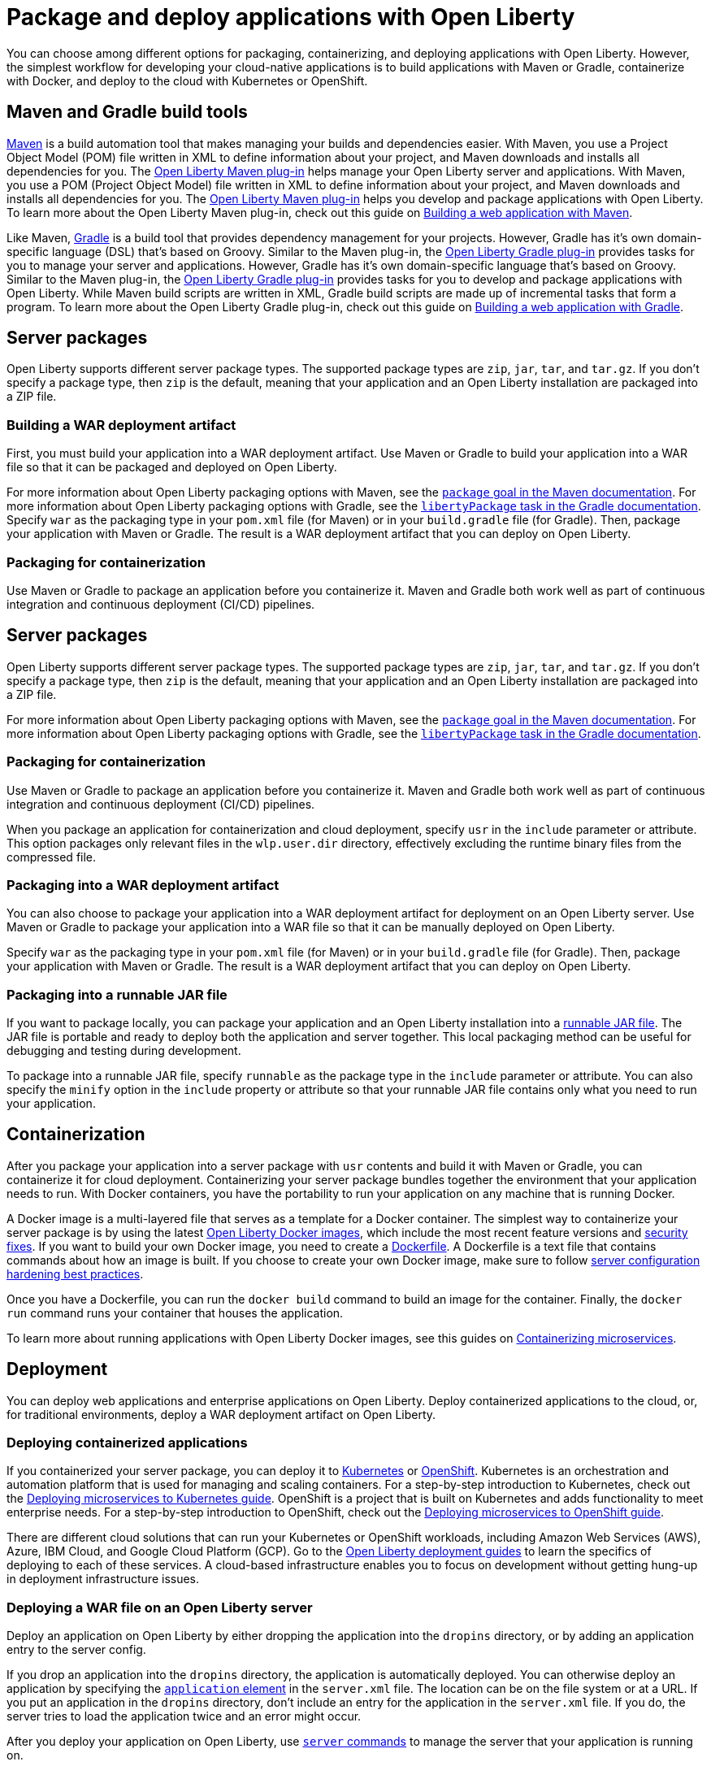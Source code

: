 // Copyright (c) 2020 IBM Corporation and others.
// Licensed under Creative Commons Attribution-NoDerivatives
// 4.0 International (CC BY-ND 4.0)
//   https://creativecommons.org/licenses/by-nd/4.0/
//
// Contributors:
//     IBM Corporation
//
:page-description: Choose how to package and deploy your application with Open Liberty to meet your needs.
:seo-title: Packaging and deploying applications
:seo-description: Choose how to package and deploy your application with Open Liberty to meet your needs.
:page-layout: general-reference
:page-type: general
= Package and deploy applications with Open Liberty

You can choose among different options for packaging, containerizing, and deploying applications with Open Liberty.
However, the simplest workflow for developing your cloud-native applications is to build applications with Maven or Gradle, containerize with Docker, and deploy to the cloud with Kubernetes or OpenShift.

== Maven and Gradle build tools
link:https://maven.apache.org/[Maven] is a build automation tool that makes managing your builds and dependencies easier.
With Maven, you use a Project Object Model (POM) file written in XML to define information about your project, and Maven downloads and installs all dependencies for you.
The link:https://github.com/OpenLiberty/ci.maven[Open Liberty Maven plug-in] helps manage your Open Liberty server and applications.
With Maven, you use a POM (Project Object Model) file written in XML to define information about your project, and Maven downloads and installs all dependencies for you.
The link:https://github.com/OpenLiberty/ci.maven[Open Liberty Maven plug-in] helps you develop and package applications with Open Liberty.
To learn more about the Open Liberty Maven plug-in, check out this guide on link:/guides/maven-intro.html[Building a web application with Maven].

Like Maven, link:https://gradle.org/[Gradle] is a build tool that provides dependency management for your projects.
However, Gradle has it's own domain-specific language (DSL) that's based on Groovy.
Similar to the Maven plug-in, the link:https://github.com/OpenLiberty/ci.gradle[Open Liberty Gradle plug-in] provides tasks for you to manage your server and applications.
However, Gradle has it's own domain-specific language that's based on Groovy.
Similar to the Maven plug-in, the link:https://github.com/OpenLiberty/ci.gradle[Open Liberty Gradle plug-in] provides tasks for you to develop and package applications with Open Liberty.
While Maven build scripts are written in XML, Gradle build scripts are made up of incremental tasks that form a program.
To learn more about the Open Liberty Gradle plug-in, check out this guide on link:https://openliberty.io/guides/gradle-intro.html[Building a web application with Gradle].

== Server packages
Open Liberty supports different server package types.
The supported package types are `zip`, `jar`, `tar`, and `tar.gz`.
If you don't specify a package type, then `zip` is the default, meaning that your application and an Open Liberty installation are packaged into a ZIP file.

=== Building a WAR deployment artifact
First, you must build your application into a WAR deployment artifact.
Use Maven or Gradle to build your application into a WAR file so that it can be packaged and deployed on Open Liberty.

For more information about Open Liberty packaging options with Maven, see the link:https://github.com/OpenLiberty/ci.maven/blob/master/docs/package.md#package[`package` goal in the Maven documentation]. For more information about Open Liberty packaging options with Gradle, see the link:https://github.com/OpenLiberty/ci.gradle/blob/master/docs/libertyPackage.md#libertypackage-task[`libertyPackage` task in the Gradle documentation].
Specify `war` as the packaging type in your `pom.xml` file (for Maven) or in your `build.gradle` file (for Gradle). Then, package your application with Maven or Gradle. The result is a WAR deployment artifact that you can deploy on Open Liberty.

=== Packaging for containerization
Use Maven or Gradle to package an application before you containerize it.
Maven and Gradle both work well as part of continuous integration and continuous deployment (CI/CD) pipelines.

== Server packages
Open Liberty supports different server package types.
The supported package types are `zip`, `jar`, `tar`, and `tar.gz`.
If you don't specify a package type, then `zip` is the default, meaning that your application and an Open Liberty installation are packaged into a ZIP file.

For more information about Open Liberty packaging options with Maven, see the link:https://github.com/OpenLiberty/ci.maven/blob/master/docs/package.md#package[`package` goal in the Maven documentation]. For more information about Open Liberty packaging options with Gradle, see the link:https://github.com/OpenLiberty/ci.gradle/blob/master/docs/libertyPackage.md#libertypackage-task[`libertyPackage` task in the Gradle documentation].

=== Packaging for containerization
Use Maven or Gradle to package an application before you containerize it.
Maven and Gradle both work well as part of continuous integration and continuous deployment (CI/CD) pipelines.

When you package an application for containerization and cloud deployment, specify `usr` in the `include` parameter or attribute.
This option packages only relevant files in the `wlp.user.dir` directory, effectively excluding the runtime binary files from the compressed file.

=== Packaging into a WAR deployment artifact
You can also choose to package your application into a WAR deployment artifact for deployment on an Open Liberty server.
Use Maven or Gradle to package your application into a WAR file so that it can be manually deployed on Open Liberty.

Specify `war` as the packaging type in your `pom.xml` file (for Maven) or in your `build.gradle` file (for Gradle). Then, package your application with Maven or Gradle. The result is a WAR deployment artifact that you can deploy on Open Liberty.

=== Packaging into a runnable JAR file
If you want to package locally, you can package your application and an Open Liberty installation into a link:/docs/ref/general/#runnablejarfiles.html[runnable JAR file].
The JAR file is portable and ready to deploy both the application and server together.
This local packaging method can be useful for debugging and testing during development.

To package into a runnable JAR file, specify `runnable` as the package type in the `include` parameter or attribute.
You can also specify the `minify` option in the `include` property or attribute so that your runnable JAR file contains only what you need to run your application.

== Containerization
After you package your application into a server package with `usr` contents and build it with Maven or Gradle, you can containerize it for cloud deployment.
Containerizing your server package bundles together the environment that your application needs to run.
With Docker containers, you have the portability to run your application on any machine that is running Docker.

A Docker image is a multi-layered file that serves as a template for a Docker container.
The simplest way to containerize your server package is by using the latest link:https://hub.docker.com/_/open-liberty[Open Liberty Docker images], which include the most recent feature versions and link:/docs/ref/general/#security-vulnerabilities.html[security fixes].
If you want to build your own Docker image, you need to create a link:https://docs.docker.com/engine/reference/builder/[Dockerfile].
A Dockerfile is a text file that contains commands about how an image is built.
If you choose to create your own Docker image, make sure to follow link:/docs/ref/general/#server-configuration-hardening.html[server configuration hardening best practices].

Once you have a Dockerfile, you can run the `docker build` command to build an image for the container.
Finally, the `docker run` command runs your container that houses the application.

To learn more about running applications with Open Liberty Docker images, see this guides on link:/guides/containerize.html[Containerizing microservices].

== Deployment
You can deploy web applications and enterprise applications on Open Liberty.
Deploy containerized applications to the cloud, or, for traditional environments, deploy a WAR deployment artifact on Open Liberty.

=== Deploying containerized applications
If you containerized your server package, you can deploy it to link:https://kubernetes.io/[Kubernetes] or link:https://www.openshift.com/[OpenShift].
Kubernetes is an orchestration and automation platform that is used for managing and scaling containers.
For a step-by-step introduction to Kubernetes, check out the link:https://openliberty.io/guides/kubernetes-intro.html[Deploying microservices to Kubernetes guide].
OpenShift is a project that is built on Kubernetes and adds functionality to meet enterprise needs.
For a step-by-step introduction to OpenShift, check out the link:https://openliberty.io/guides/cloud-openshift.html[Deploying microservices to OpenShift guide].

There are different cloud solutions that can run your Kubernetes or OpenShift workloads, including Amazon Web Services (AWS), Azure, IBM Cloud, and Google Cloud Platform (GCP).
Go to the link:https://openliberty.io/guides/?search=deploy[Open Liberty deployment guides] to learn the specifics of deploying to each of these services.
A cloud-based infrastructure enables you to focus on development without getting hung-up in deployment infrastructure issues.

=== Deploying a WAR file on an Open Liberty server
Deploy an application on Open Liberty by either dropping the application into the `dropins` directory, or by adding an application entry to the server config.

If you drop an application into the `dropins` directory, the application is automatically deployed.
You can otherwise deploy an application by specifying the link:https://openliberty.io/docs/ref/config/#application.html[`application` element] in the `server.xml` file.
The location can be on the file system or at a URL.
If you put an application in the `dropins` directory, don't include an entry for the application in the `server.xml` file.
If you do, the server tries to load the application twice and an error might occur.

After you deploy your application on Open Liberty, use link:/docs/ref/command/#server-commands.html[`server` commands] to manage the server that your application is running on.

== See also

* To learn how to update and deploy an application on Open Liberty with Maven and Docker, see this guide about link:https://openliberty.io/guides/getting-started.html[Getting started with Open Liberty].

* Have a Spring Boot application? To learn how to containerize, package, and run a Spring Boot application on an Open Liberty server without modification, see the guide about link:https://openliberty.io/guides/spring-boot.html[Containerizing, packaging, and running a Spring Boot application].
